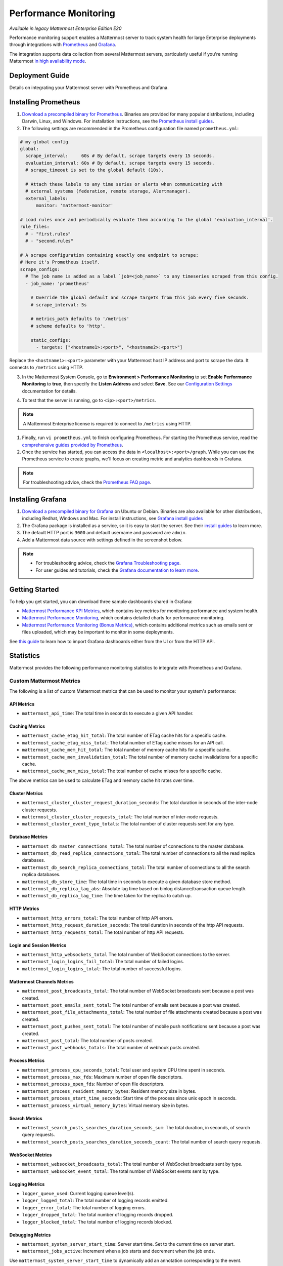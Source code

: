 Performance Monitoring
======================

|enterprise| |cloud| |self-hosted|

.. |enterprise| image:: ../images/enterprise-badge.png
  :scale: 30
  :target: https://mattermost.com/pricing
  :alt: Available in the Mattermost Enterprise subscription plan.

.. |cloud| image:: ../images/cloud-badge.png
  :scale: 30
  :target: https://mattermost.com/pricing
  :alt: Available for Mattermost Cloud deployments.

.. |self-hosted| image:: ../images/self-hosted-badge.png
  :scale: 30
  :target: https://mattermost.com/deploy
  :alt: Available for Mattermost Self-Hosted deployments.

*Available in legacy Mattermost Enterprise Edition E20*

Performance monitoring support enables a Mattermost server to track system health for large Enterprise deployments through integrations with `Prometheus <https://prometheus.io/>`__ and `Grafana <https://grafana.org/>`__.

The integration supports data collection from several Mattermost servers, particularly useful if you're running Mattermost `in high availability mode <https://docs.mattermost.com/scale/high-availability-cluster.html>`__.

Deployment Guide
----------------

Details on integrating your Mattermost server with Prometheus and Grafana.

Installing Prometheus
----------------------

1. `Download a precompiled binary for Prometheus <https://prometheus.io/download/>`__. Binaries are provided for many popular distributions, including Darwin, Linux, and Windows. For installation instructions, see the `Prometheus install guides <https://prometheus.io/docs/introduction/getting_started/>`__.

2. The following settings are recommended in the Prometheus configuration file named ``prometheus.yml``:

.. code:: yaml

    # my global config
    global:
      scrape_interval:     60s # By default, scrape targets every 15 seconds.
      evaluation_interval: 60s # By default, scrape targets every 15 seconds.
      # scrape_timeout is set to the global default (10s).

      # Attach these labels to any time series or alerts when communicating with
      # external systems (federation, remote storage, Alertmanager).
      external_labels:
          monitor: 'mattermost-monitor'

    # Load rules once and periodically evaluate them according to the global 'evaluation_interval'.
    rule_files:
      # - "first.rules"
      # - "second.rules"

    # A scrape configuration containing exactly one endpoint to scrape:
    # Here it's Prometheus itself.
    scrape_configs:
      # The job name is added as a label `job=<job_name>` to any timeseries scraped from this config.
      - job_name: 'prometheus'

        # Override the global default and scrape targets from this job every five seconds.
        # scrape_interval: 5s

        # metrics_path defaults to '/metrics'
        # scheme defaults to 'http'.

        static_configs:
          - targets: ["<hostname1>:<port>", "<hostname2>:<port>"]

Replace the ``<hostname1>:<port>`` parameter with your Mattermost host IP address and port to scrape the data. It connects to ``/metrics`` using HTTP. 

3. In the Mattermost System Console, go to **Environment > Performance Monitoring** to set **Enable Performance Monitoring** to **true**, then specify the **Listen Address** and select **Save**. See our `Configuration Settings <https://docs.mattermost.com/configure/configuration-settings.html#performance-monitoring>`__ documentation for details.

.. image:: ../images/perf_monitoring_system_console.png
  :scale: 70
  :alt: Performance monitoring options available in the System Console

4. To test that the server is running, go to ``<ip>:<port>/metrics``.

.. note::
   A Mattermost Enterprise license is required to connect to ``/metrics`` using HTTP.

1. Finally, run ``vi prometheus.yml`` to finish configuring Prometheus. For starting the Prometheus service, read the `comprehensive guides provided by Prometheus <https://prometheus.io/docs/introduction/getting_started/#starting-prometheus>`__.

2. Once the service has started, you can access the data in ``<localhost>:<port>/graph``. While you can use the Prometheus service to create graphs, we'll focus on creating metric and analytics dashboards in Grafana.

.. note:: 
  For troubleshooting advice, check the `Prometheus FAQ page <https://prometheus.io/docs/introduction/faq/>`__.

Installing Grafana
-------------------

1. `Download a precompiled binary for Grafana <https://grafana.com/docs/grafana/latest/installation/debian/>`__ on Ubuntu or Debian. Binaries are also available for other distributions, including Redhat, Windows and Mac. For install instructions, see `Grafana install guides <https://grafana.com/docs/grafana/latest/installation/debian/>`__

2. The Grafana package is installed as a service, so it is easy to start the server. See their `install guides <https://grafana.com/docs/grafana/latest/installation/debian/>`__ to learn more.

3. The default HTTP port is ``3000`` and default username and password are ``admin``.

4. Add a Mattermost data source with settings defined in the screenshot below.

.. image:: ../images/mattermost_datasource.png
   :alt: Mattermost data source for Grafana

.. note:: 

  - For troubleshooting advice, check the `Grafana Troubleshooting page <https://grafana.com/docs/grafana/latest/troubleshooting/>`__. 
  - For user guides and tutorials, check the `Grafana documentation to learn more <https://grafana.com/docs/grafana/latest/>`__.

Getting Started
---------------

To help you get started, you can download three sample dashboards shared in Grafana:

- `Mattermost Performance KPI Metrics <https://grafana.com/grafana/dashboards/2539>`__, which contains key metrics for monitoring performance and system health.
- `Mattermost Performance Monitoring <https://grafana.com/grafana/dashboards/2542>`__, which contains detailed charts for performance monitoring.
- `Mattermost Performance Monitoring (Bonus Metrics) <https://grafana.com/grafana/dashboards/2545>`__, which contains additional metrics such as emails sent or files uploaded, which may be important to monitor in some deployments.

See `this guide <https://grafana.com/docs/grafana/v7.5/dashboards/export-import/>`__ to learn how to import Grafana dashboards either from the UI or from the HTTP API.

Statistics
----------

Mattermost provides the following performance monitoring statistics to integrate with Prometheus and Grafana.

Custom Mattermost Metrics
~~~~~~~~~~~~~~~~~~~~~~~~~

The following is a list of custom Mattermost metrics that can be used to monitor your system's performance:

API Metrics
^^^^^^^^^^^

- ``mattermost_api_time``: The total time in seconds to execute a given API handler.

Caching Metrics
^^^^^^^^^^^^^^^

- ``mattermost_cache_etag_hit_total``: The total number of ETag cache hits for a specific cache.
- ``mattermost_cache_etag_miss_total``: The total number of ETag cache misses for an API call.
- ``mattermost_cache_mem_hit_total``: The total number of memory cache hits for a specific cache.
- ``mattermost_cache_mem_invalidation_total``: The total number of memory cache invalidations for a specific cache.
- ``mattermost_cache_mem_miss_total``: The total number of cache misses for a specific cache.

The above metrics can be used to calculate ETag and memory cache hit rates over time.

.. image:: ../images/perf_monitoring_caching_metrics.png
   :alt: Caching metrics in Mattermost

Cluster Metrics
^^^^^^^^^^^^^^^

- ``mattermost_cluster_cluster_request_duration_seconds``:  The total duration in seconds of the inter-node cluster requests.
- ``mattermost_cluster_cluster_requests_total``: The total number of inter-node requests.
- ``mattermost_cluster_event_type_totals``: The total number of cluster requests sent for any type.

Database Metrics
^^^^^^^^^^^^^^^^

- ``mattermost_db_master_connections_total``: The total number of connections to the master database.
- ``mattermost_db_read_replica_connections_total``: The total number of connections to all the read replica databases.
- ``mattermost_db_search_replica_connections_total``: The total number of connections to all the search replica databases.
- ``mattermost_db_store_time``: The total time in seconds to execute a given database store method.
- ``mattermost_db_replica_lag_abs``: Absolute lag time based on binlog distance/transaction queue length.
- ``mattermost_db_replica_lag_time``: The time taken for the replica to catch up.

HTTP Metrics
^^^^^^^^^^^^

- ``mattermost_http_errors_total``: The total number of http API errors.
- ``mattermost_http_request_duration_seconds``: The total duration in seconds of the http API requests.
- ``mattermost_http_requests_total``: The total number of http API requests.

.. image:: ../images/perf_monitoring_http_metrics.png
   :alt: HTTP metrics in Mattermost

Login and Session Metrics
^^^^^^^^^^^^^^^^^^^^^^^^^

- ``mattermost_http_websockets_total`` The total number of WebSocket connections to the server.
- ``mattermost_login_logins_fail_total``: The total number of failed logins.
- ``mattermost_login_logins_total``: The total number of successful logins.

Mattermost Channels Metrics
^^^^^^^^^^^^^^^^^^^^^^^^^^^

- ``mattermost_post_broadcasts_total``: The total number of WebSocket broadcasts sent because a post was created.
- ``mattermost_post_emails_sent_total``: The total number of emails sent because a post was created.
- ``mattermost_post_file_attachments_total``: The total number of file attachments created because a post was created.
- ``mattermost_post_pushes_sent_total``: The total number of mobile push notifications sent because a post was created.
- ``mattermost_post_total``: The total number of posts created.
- ``mattermost_post_webhooks_totals``: The total number of webhook posts created.

.. image:: ../images/perf_monitoring_messaging_metrics.png
   :alt: Messaging metrics in Mattermost

Process Metrics
^^^^^^^^^^^^^^^

- ``mattermost_process_cpu_seconds_total``: Total user and system CPU time spent in seconds.
- ``mattermost_process_max_fds``: Maximum number of open file descriptors.
- ``mattermost_process_open_fds``: Number of open file descriptors.
- ``mattermost_process_resident_memory_bytes``: Resident memory size in bytes.
- ``mattermost_process_start_time_seconds``: Start time of the process since unix epoch in seconds.
- ``mattermost_process_virtual_memory_bytes``: Virtual memory size in bytes.

Search Metrics
^^^^^^^^^^^^^^

- ``mattermost_search_posts_searches_duration_seconds_sum``: The total duration, in seconds, of search query requests.
- ``mattermost_search_posts_searches_duration_seconds_count``: The total number of search query requests.

WebSocket Metrics
^^^^^^^^^^^^^^^^^

- ``mattermost_websocket_broadcasts_total``: The total number of WebSocket broadcasts sent by type.
- ``mattermost_websocket_event_total``: The total number of WebSocket events sent by type.
    
Logging Metrics
^^^^^^^^^^^^^^^

- ``logger_queue_used``: Current logging queue level(s).
- ``logger_logged_total``: The total number of logging records emitted.
- ``logger_error_total``: The total number of logging errors.
- ``logger_dropped_total``: The total number of logging records dropped.
- ``logger_blocked_total``: The total number of logging records blocked.
    
Debugging Metrics
^^^^^^^^^^^^^^^^^

- ``mattermost_system_server_start_time``: Server start time. Set to the current time on server start. 
- ``mattermost_jobs_active``: Increment when a job starts and decrement when the job ends. 
    
Use ``mattermost_system_server_start_time`` to dynamically add an annotation corresponding to the event.

.. image:: ../images/mattermost_system_server_start_time.png
   :alt: Mattermost system server start time debugging metrics

Use ``mattermost_jobs_active`` to display an active jobs chart.

.. image:: ../images/mattermost_active_jobs_chart.png
   :alt: Mattermost active jobs chart debugging metrics

Or, use ``mattermost_jobs_active`` to dynamically add a range annotation corresponding to jobs being active.

.. image:: ../images/mattermost_dynamic_range_annotation.png
   :alt: Mattermost active jobs debugging metrics

Use annotations to streamline analysis when a job is long running, such as an LDAP synchronization job. 

.. note:: 
  Jobs where the runtime is less than the Prometheus polling interval are unlikely to be visible because Grafana is performing range queries over the raw Prometheus timeseries data, and rendering an event each time the value changes.

Standard Go Metrics
~~~~~~~~~~~~~~~~~~~

The performance monitoring feature provides standard Go metrics for HTTP server runtime profiling data and system monitoring, such as:

- ``go_memstats_alloc_bytes`` for memory usage
- ``go_goroutines`` for number of goroutines
- ``go_gc_duration_seconds`` for garbage collection duration
- ``go_memstats_heap_objects`` for object tracking on the heap

.. note::
  Profile reports are available to Team Edition and Enterprise Edition users.

To learn how to set up runtime profiling, see the `pprof package Go documentation <https://pkg.go.dev/net/http/pprof>`__. You can also visit the ``ip:port`` page for a complete list of metrics with descriptions.

.. note::
   A Mattermost Enterprise license is required to connect to ``/metrics`` using HTTP.

If enabled, you can run the profiler by

``go tool pprof channel http://localhost:<port>/debug/pprof/profile``

where you can replace ``localhost`` with the server name. The profiling reports are available at ``<ip>:<port>``, which include:

- ``/debug/pprof/`` for CPU profiling
- ``/debug/pprof/cmdline/`` for command line profiling
- ``/debug/pprof/symbol/`` for symbol profiling
- ``/debug/pprof/goroutine/`` for GO routine profiling
- ``/debug/pprof/heap/`` for heap profiling
- ``/debug/pprof/threadcreate/`` for threads profiling
- ``/debug/pprof/block/`` for block profiling

.. image:: ../images/perf_monitoring_go_metrics.png
   :alt: Mattermost profiling reports

Frequently Asked Questions
--------------------------

Why Are Chart Labels Difficult To Distinguish?
~~~~~~~~~~~~~~~~~~~~~~~~~~~~~~~~~~~~~~~~~~~~~~

The chart labels used in server filters and legends are based on the hostname of your machines. If the hostnames are similar, then it will be difficult to distinguish the labels.

You can either set more descriptive hostnames for your machines or change the display name with a ``relabel_config`` in  `Prometheus configuration <https://prometheus.io/docs/prometheus/latest/configuration/configuration/#relabel_config>`__.
